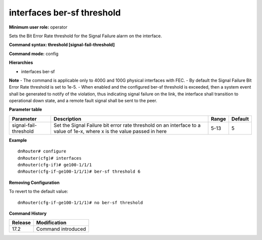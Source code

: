 interfaces ber-sf threshold
---------------------------

**Minimum user role:** operator

Sets the Bit Error Rate threshold for the Signal Failure alarm on the interface.

**Command syntax: threshold [signal-fail-threshold]**

**Command mode:** config

**Hierarchies**

- interfaces ber-sf

**Note**
- The command is applicable only to 400G and 100G physical interfaces with FEC.
- By default the Signal Failure Bit Error Rate threshold is set to 1e-5.
- When enabled and the configured ber-sf threshold is exceeded, then a system event shall be generated to notify of the violation, thus indicating signal failure on the link, the interface shall transition to operational down state, and a remote fault signal shall be sent to the peer.

**Parameter table**

+-----------------------+----------------------------------------------------------------------------------+-------+---------+
| Parameter             | Description                                                                      | Range | Default |
+=======================+==================================================================================+=======+=========+
| signal-fail-threshold | Set the Signal Failure bit error rate threshold on an interface to a value of    | 5-13  | 5       |
|                       | 1e-x, where x is the value passed in here                                        |       |         |
+-----------------------+----------------------------------------------------------------------------------+-------+---------+

**Example**
::

    dnRouter# configure
    dnRouter(cfg)# interfaces
    dnRouter(cfg-if)# ge100-1/1/1
    dnRouter(cfg-if-ge100-1/1/1)# ber-sf threshold 6


**Removing Configuration**

To revert to the default value:
::

    dnRouter(cfg-if-ge100-1/1/1)# no ber-sf threshold

**Command History**

+---------+--------------------+
| Release | Modification       |
+=========+====================+
| 17.2    | Command introduced |
+---------+--------------------+
